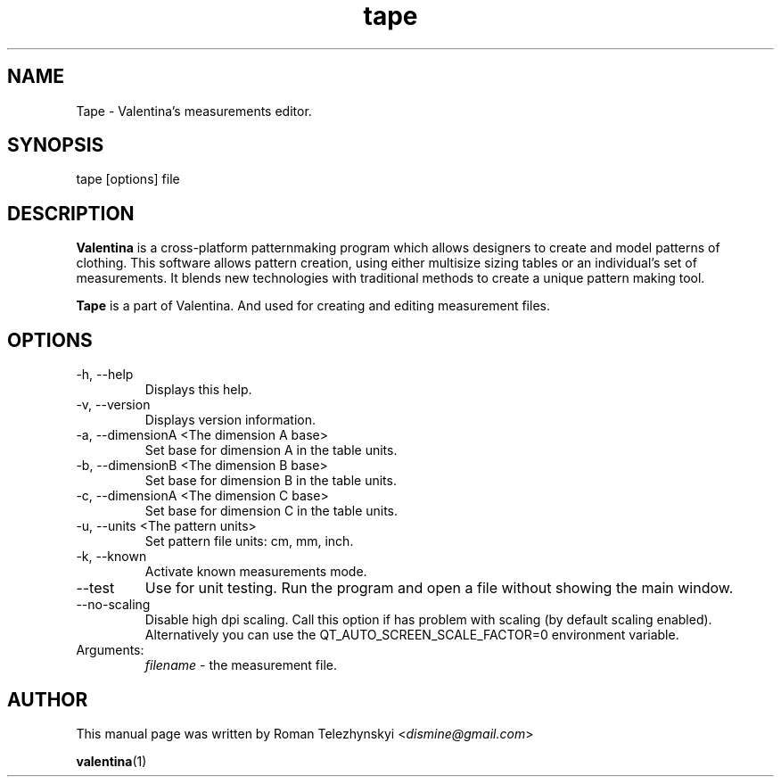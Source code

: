.\" Manpage for tape.
.\" Contact dismine@gmail.com to correct errors.
.TH tape 1 "8 November, 2023" "tape man page"
.SH NAME
Tape \- Valentina's measurements editor.
.SH SYNOPSIS
tape [options] file
.SH DESCRIPTION
.B Valentina
is a cross-platform patternmaking program which allows designers 
to create and model patterns of clothing. This software allows pattern 
creation, using either multisize sizing tables or an individual’s set of 
measurements. It blends new technologies with traditional methods to create 
a unique pattern making tool.

.B Tape
is a part of Valentina. And used for creating and editing measurement files.
.SH OPTIONS
.IP "-h, --help"
Displays this help.
.IP "-v, --version"
Displays version information.
.IP "-a, --dimensionA <The dimension A base>"
Set base for dimension A in the table units.
.IP "-b, --dimensionB <The dimension B base>"
Set base for dimension B in the table units.
.IP "-c, --dimensionA <The dimension C base>"
Set base for dimension C in the table units.
.IP "-u, --units <The pattern units>" 
Set pattern file units: cm, mm, inch.
.IP "-k, --known"
Activate known measurements mode.
.IP "--test"
Use for unit testing. Run the program and open a file without showing the main window.
.IP "--no-scaling"
Disable high dpi scaling. Call this option if has problem with scaling (by default scaling enabled). Alternatively you can use the QT_AUTO_SCREEN_SCALE_FACTOR=0 environment variable.
.IP Arguments: 
.I filename
\- the measurement file.
.SH AUTHOR
.RI "This  manual  page  was  written  by Roman Telezhynskyi <" dismine@gmail.com ">"

.BR valentina (1)
